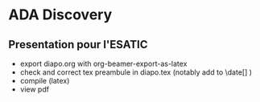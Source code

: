 * ADA Discovery
** Presentation pour l'ESATIC
- export diapo.org with org-beamer-export-as-latex
- check and correct tex preambule in diapo.tex (notably add to \date[] )
- compile (latex)
- view pdf
